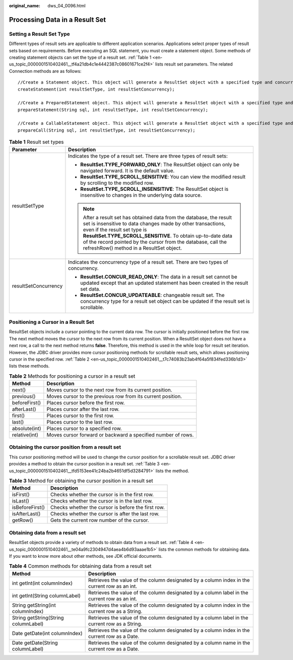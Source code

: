 :original_name: dws_04_0096.html

.. _dws_04_0096:

Processing Data in a Result Set
===============================

Setting a Result Set Type
-------------------------

Different types of result sets are applicable to different application scenarios. Applications select proper types of result sets based on requirements. Before executing an SQL statement, you must create a statement object. Some methods of creating statement objects can set the type of a result set. :ref:`Table 1 <en-us_topic_0000001510402461__tf4a21db4c1e4442387c08601671ce2f4>` lists result set parameters. The related Connection methods are as follows:

::

   //Create a Statement object. This object will generate a ResultSet object with a specified type and concurrency.
   createStatement(int resultSetType, int resultSetConcurrency);

   //Create a PreparedStatement object. This object will generate a ResultSet object with a specified type and concurrency.
   prepareStatement(String sql, int resultSetType, int resultSetConcurrency);

   //Create a CallableStatement object. This object will generate a ResultSet object with a specified type and concurrency.
   prepareCall(String sql, int resultSetType, int resultSetConcurrency);

.. _en-us_topic_0000001510402461__tf4a21db4c1e4442387c08601671ce2f4:

.. table:: **Table 1** Result set types

   +-----------------------------------+-----------------------------------------------------------------------------------------------------------------------------------------------------------------------------------------------------------------------------------------------------------------------------------------------------------------------------------------------+
   | Parameter                         | Description                                                                                                                                                                                                                                                                                                                                   |
   +===================================+===============================================================================================================================================================================================================================================================================================================================================+
   | resultSetType                     | Indicates the type of a result set. There are three types of result sets:                                                                                                                                                                                                                                                                     |
   |                                   |                                                                                                                                                                                                                                                                                                                                               |
   |                                   | -  **ResultSet.TYPE_FORWARD_ONLY**: The ResultSet object can only be navigated forward. It is the default value.                                                                                                                                                                                                                              |
   |                                   | -  **ResultSet.TYPE_SCROLL_SENSITIVE**: You can view the modified result by scrolling to the modified row.                                                                                                                                                                                                                                    |
   |                                   | -  **ResultSet.TYPE_SCROLL_INSENSITIVE**: The ResultSet object is insensitive to changes in the underlying data source.                                                                                                                                                                                                                       |
   |                                   |                                                                                                                                                                                                                                                                                                                                               |
   |                                   | .. note::                                                                                                                                                                                                                                                                                                                                     |
   |                                   |                                                                                                                                                                                                                                                                                                                                               |
   |                                   |    After a result set has obtained data from the database, the result set is insensitive to data changes made by other transactions, even if the result set type is **ResultSet.TYPE_SCROLL_SENSITIVE**. To obtain up-to-date data of the record pointed by the cursor from the database, call the refreshRow() method in a ResultSet object. |
   +-----------------------------------+-----------------------------------------------------------------------------------------------------------------------------------------------------------------------------------------------------------------------------------------------------------------------------------------------------------------------------------------------+
   | resultSetConcurrency              | Indicates the concurrency type of a result set. There are two types of concurrency.                                                                                                                                                                                                                                                           |
   |                                   |                                                                                                                                                                                                                                                                                                                                               |
   |                                   | -  **ResultSet.CONCUR_READ_ONLY**: The data in a result set cannot be updated except that an updated statement has been created in the result set data.                                                                                                                                                                                       |
   |                                   | -  **ResultSet.CONCUR_UPDATEABLE**: changeable result set. The concurrency type for a result set object can be updated if the result set is scrollable.                                                                                                                                                                                       |
   +-----------------------------------+-----------------------------------------------------------------------------------------------------------------------------------------------------------------------------------------------------------------------------------------------------------------------------------------------------------------------------------------------+

Positioning a Cursor in a Result Set
------------------------------------

ResultSet objects include a cursor pointing to the current data row. The cursor is initially positioned before the first row. The next method moves the cursor to the next row from its current position. When a ResultSet object does not have a next row, a call to the next method returns **false**. Therefore, this method is used in the while loop for result set iteration. However, the JDBC driver provides more cursor positioning methods for scrollable result sets, which allows positioning cursor in the specified row. :ref:`Table 2 <en-us_topic_0000001510402461__t7c74083b23ab4f64a5f834fed336b1d3>` lists these methods.

.. _en-us_topic_0000001510402461__t7c74083b23ab4f64a5f834fed336b1d3:

.. table:: **Table 2** Methods for positioning a cursor in a result set

   +---------------+--------------------------------------------------------------+
   | Method        | Description                                                  |
   +===============+==============================================================+
   | next()        | Moves cursor to the next row from its current position.      |
   +---------------+--------------------------------------------------------------+
   | previous()    | Moves cursor to the previous row from its current position.  |
   +---------------+--------------------------------------------------------------+
   | beforeFirst() | Places cursor before the first row.                          |
   +---------------+--------------------------------------------------------------+
   | afterLast()   | Places cursor after the last row.                            |
   +---------------+--------------------------------------------------------------+
   | first()       | Places cursor to the first row.                              |
   +---------------+--------------------------------------------------------------+
   | last()        | Places cursor to the last row.                               |
   +---------------+--------------------------------------------------------------+
   | absolute(int) | Places cursor to a specified row.                            |
   +---------------+--------------------------------------------------------------+
   | relative(int) | Moves cursor forward or backward a specified number of rows. |
   +---------------+--------------------------------------------------------------+

Obtaining the cursor position from a result set
-----------------------------------------------

This cursor positioning method will be used to change the cursor position for a scrollable result set. JDBC driver provides a method to obtain the cursor position in a result set. :ref:`Table 3 <en-us_topic_0000001510402461__tfd5153ee41c24ba2b4651df5d3284791>` lists the method.

.. _en-us_topic_0000001510402461__tfd5153ee41c24ba2b4651df5d3284791:

.. table:: **Table 3** Method for obtaining the cursor position in a result set

   =============== ==================================================
   Method          Description
   =============== ==================================================
   isFirst()       Checks whether the cursor is in the first row.
   isLast()        Checks whether the cursor is in the last row.
   isBeforeFirst() Checks whether the cursor is before the first row.
   isAfterLast()   Checks whether the cursor is after the last row.
   getRow()        Gets the current row number of the cursor.
   =============== ==================================================

Obtaining data from a result set
--------------------------------

ResultSet objects provide a variety of methods to obtain data from a result set. :ref:`Table 4 <en-us_topic_0000001510402461__te04a9fc2304947d4aea4b6d93aaae1b5>` lists the common methods for obtaining data. If you want to know more about other methods, see JDK official documents.

.. _en-us_topic_0000001510402461__te04a9fc2304947d4aea4b6d93aaae1b5:

.. table:: **Table 4** Common methods for obtaining data from a result set

   +--------------------------------------+------------------------------------------------------------------------------------------------+
   | Method                               | Description                                                                                    |
   +======================================+================================================================================================+
   | int getInt(int columnIndex)          | Retrieves the value of the column designated by a column index in the current row as an int.   |
   +--------------------------------------+------------------------------------------------------------------------------------------------+
   | int getInt(String columnLabel)       | Retrieves the value of the column designated by a column label in the current row as an int.   |
   +--------------------------------------+------------------------------------------------------------------------------------------------+
   | String getString(int columnIndex)    | Retrieves the value of the column designated by a column index in the current row as a String. |
   +--------------------------------------+------------------------------------------------------------------------------------------------+
   | String getString(String columnLabel) | Retrieves the value of the column designated by a column label in the current row as a String. |
   +--------------------------------------+------------------------------------------------------------------------------------------------+
   | Date getDate(int columnIndex)        | Retrieves the value of the column designated by a column index in the current row as a Date.   |
   +--------------------------------------+------------------------------------------------------------------------------------------------+
   | Date getDate(String columnLabel)     | Retrieves the value of the column designated by a column name in the current row as a Date.    |
   +--------------------------------------+------------------------------------------------------------------------------------------------+
